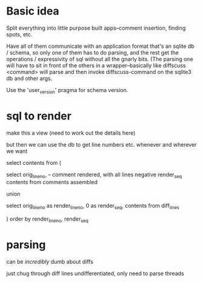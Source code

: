 * Basic idea

Split everything into little purpose built apps--comment insertion, finding
spots, etc.

Have all of them communicate with an application format that's an sqlite db /
schema, so only one of them has to do parsing, and the rest get the operations
/ expressivity of sql without all the gnarly bits.  (The parsing one will have
to sit in front of the others in a wrapper--basically like diffscuss <command>
will parse and then invoke diffscuss-command on the sqlite3 db and other args.

Use the 'user_version' pragma for schema version.

* sql to render

make this a view (need to work out the details here)

but then we can use the db to get line numbers etc. whenever and wherever we want

select contents from (

select
  orig_line_no,
  -- comment rendered, with all lines negative render_seq
  contents
from
  comments assembled

union

select
  orig_line_no as render_line_no,
  0 as render_seq,
  contents
from
  diff_lines

) order by render_line_no, render_seq

* parsing

can be /incredibly/ dumb about diffs

just chug through diff lines undifferentiated, only need to parse threads
